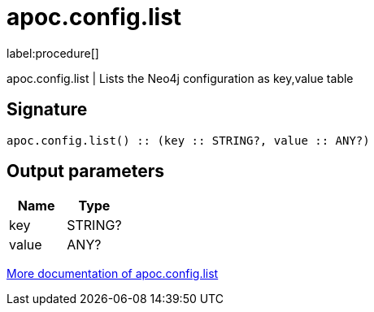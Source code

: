 ////
This file is generated by DocsTest, so don't change it!
////

= apoc.config.list
:description: This section contains reference documentation for the apoc.config.list procedure.

label:procedure[]

[.emphasis]
apoc.config.list | Lists the Neo4j configuration as key,value table

== Signature

[source]
----
apoc.config.list() :: (key :: STRING?, value :: ANY?)
----

== Output parameters
[.procedures, opts=header]
|===
| Name | Type 
|key|STRING?
|value|ANY?
|===

xref::database-introspection/config.adoc[More documentation of apoc.config.list,role=more information]

